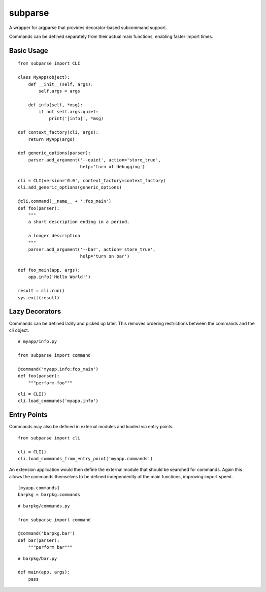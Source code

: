 ========
subparse
========

A wrapper for argparse that provides decorator-based subcommand support.

Commands can be defined separately from their actual main functions,
enabling faster import times.

Basic Usage
===========

::

    from subparse import CLI

    class MyApp(object):
        def __init__(self, args):
            self.args = args

        def info(self, *msg):
            if not self.args.quiet:
                print('[info]', *msg)

    def context_factory(cli, args):
        return MyApp(args)

    def generic_options(parser):
        parser.add_argument('--quiet', action='store_true',
                            help='turn of debugging')

    cli = CLI(version='0.0', context_factory=context_factory)
    cli.add_generic_options(generic_options)

    @cli.command(__name__ + ':foo_main')
    def foo(parser):
        """
        a short description ending in a period.

        a longer description
        """
        parser.add_argument('--bar', action='store_true',
                            help='turn on bar')

    def foo_main(app, args):
        app.info('Hello World!')

    result = cli.run()
    sys.exit(result)

Lazy Decorators
===============

Commands can be defined lazily and picked up later. This removes ordering
restrictions between the commands and the cli object.

::

    # myapp/info.py

    from subparse import command

    @command('myapp.info:foo_main')
    def foo(parser):
        """perform foo"""

::

    cli = CLI()
    cli.load_commands('myapp.info')

Entry Points
============

Commands may also be defined in external modules and loaded via entry
points.

::

    from subparse import cli

    cli = CLI()
    cli.load_commands_from_entry_point('myapp.commands')

An extension application would then define the external module that should
be searched for commands. Again this allows the commands themselves to be
defined independently of the main functions, improving import speed.

::

    [myapp.commands]
    barpkg = barpkg.commands

::

    # barpkg/commands.py

    from subparse import command

    @command('barpkg.bar')
    def bar(parser):
        """perform bar"""

::

    # barpkg/bar.py

    def main(app, args):
        pass

